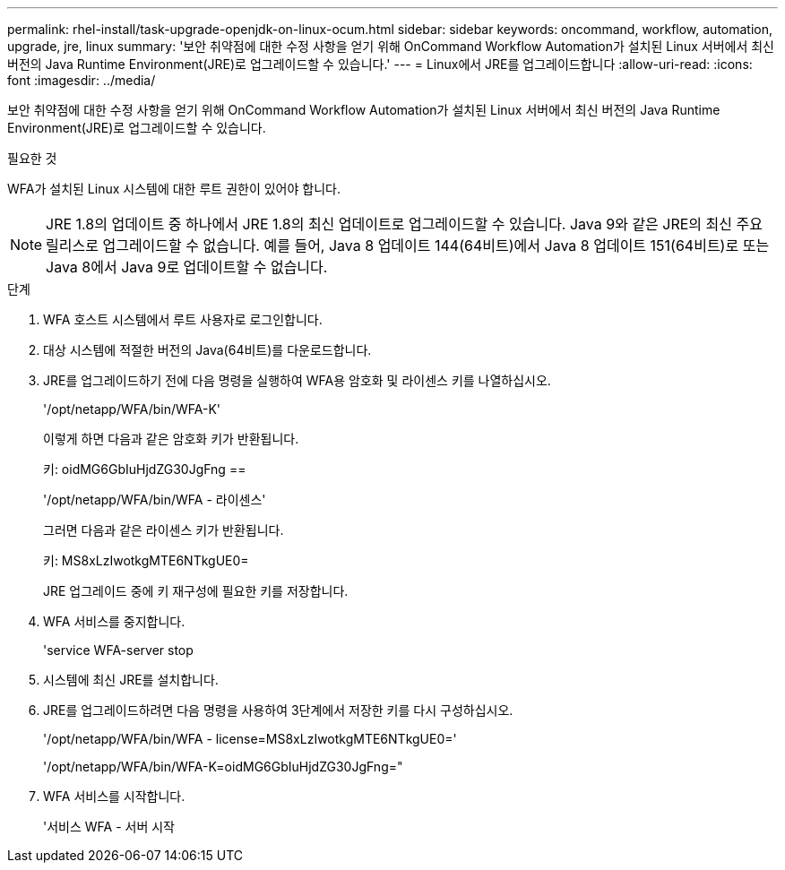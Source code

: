 ---
permalink: rhel-install/task-upgrade-openjdk-on-linux-ocum.html 
sidebar: sidebar 
keywords: oncommand, workflow, automation, upgrade, jre, linux 
summary: '보안 취약점에 대한 수정 사항을 얻기 위해 OnCommand Workflow Automation가 설치된 Linux 서버에서 최신 버전의 Java Runtime Environment(JRE)로 업그레이드할 수 있습니다.' 
---
= Linux에서 JRE를 업그레이드합니다
:allow-uri-read: 
:icons: font
:imagesdir: ../media/


[role="lead"]
보안 취약점에 대한 수정 사항을 얻기 위해 OnCommand Workflow Automation가 설치된 Linux 서버에서 최신 버전의 Java Runtime Environment(JRE)로 업그레이드할 수 있습니다.

.필요한 것
WFA가 설치된 Linux 시스템에 대한 루트 권한이 있어야 합니다.


NOTE: JRE 1.8의 업데이트 중 하나에서 JRE 1.8의 최신 업데이트로 업그레이드할 수 있습니다. Java 9와 같은 JRE의 최신 주요 릴리스로 업그레이드할 수 없습니다. 예를 들어, Java 8 업데이트 144(64비트)에서 Java 8 업데이트 151(64비트)로 또는 Java 8에서 Java 9로 업데이트할 수 없습니다.

.단계
. WFA 호스트 시스템에서 루트 사용자로 로그인합니다.
. 대상 시스템에 적절한 버전의 Java(64비트)를 다운로드합니다.
. JRE를 업그레이드하기 전에 다음 명령을 실행하여 WFA용 암호화 및 라이센스 키를 나열하십시오.
+
'/opt/netapp/WFA/bin/WFA-K'

+
이렇게 하면 다음과 같은 암호화 키가 반환됩니다.

+
키: oidMG6GbIuHjdZG30JgFng ==

+
'/opt/netapp/WFA/bin/WFA - 라이센스'

+
그러면 다음과 같은 라이센스 키가 반환됩니다.

+
키: MS8xLzIwotkgMTE6NTkgUE0=

+
JRE 업그레이드 중에 키 재구성에 필요한 키를 저장합니다.

. WFA 서비스를 중지합니다.
+
'service WFA-server stop

. 시스템에 최신 JRE를 설치합니다.
. JRE를 업그레이드하려면 다음 명령을 사용하여 3단계에서 저장한 키를 다시 구성하십시오.
+
'/opt/netapp/WFA/bin/WFA - license=MS8xLzIwotkgMTE6NTkgUE0='

+
'/opt/netapp/WFA/bin/WFA-K=oidMG6GbIuHjdZG30JgFng="

. WFA 서비스를 시작합니다.
+
'서비스 WFA - 서버 시작


